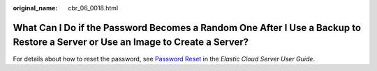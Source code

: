 :original_name: cbr_06_0018.html

.. _cbr_06_0018:

What Can I Do if the Password Becomes a Random One After I Use a Backup to Restore a Server or Use an Image to Create a Server?
===============================================================================================================================

For details about how to reset the password, see `Password Reset <https://docs.otc.t-systems.com/en-us/usermanual/ecs/en-us_topic_0031073513.html>`__ in the *Elastic Cloud Server User Guide*.
